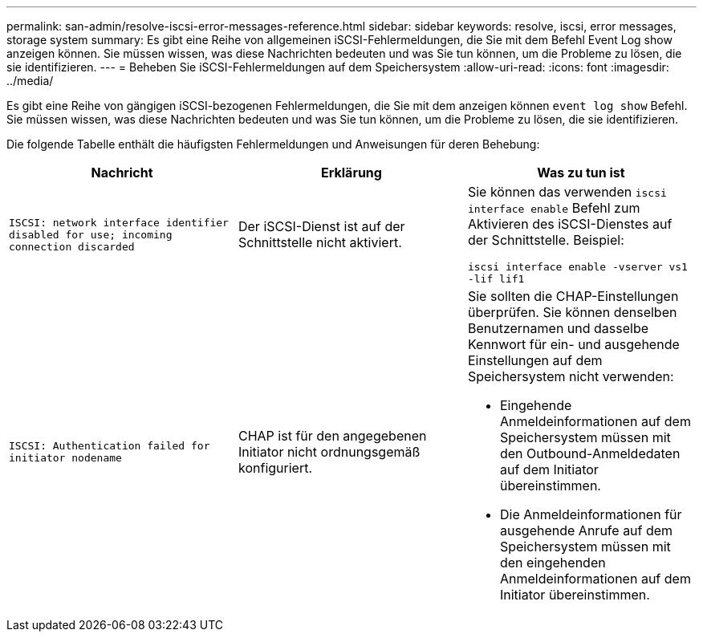 ---
permalink: san-admin/resolve-iscsi-error-messages-reference.html 
sidebar: sidebar 
keywords: resolve, iscsi, error messages, storage system 
summary: Es gibt eine Reihe von allgemeinen iSCSI-Fehlermeldungen, die Sie mit dem Befehl Event Log show anzeigen können. Sie müssen wissen, was diese Nachrichten bedeuten und was Sie tun können, um die Probleme zu lösen, die sie identifizieren. 
---
= Beheben Sie iSCSI-Fehlermeldungen auf dem Speichersystem
:allow-uri-read: 
:icons: font
:imagesdir: ../media/


[role="lead"]
Es gibt eine Reihe von gängigen iSCSI-bezogenen Fehlermeldungen, die Sie mit dem anzeigen können `event log show` Befehl. Sie müssen wissen, was diese Nachrichten bedeuten und was Sie tun können, um die Probleme zu lösen, die sie identifizieren.

Die folgende Tabelle enthält die häufigsten Fehlermeldungen und Anweisungen für deren Behebung:

[cols="3*"]
|===
| Nachricht | Erklärung | Was zu tun ist 


 a| 
`ISCSI: network interface identifier disabled for use; incoming connection discarded`
 a| 
Der iSCSI-Dienst ist auf der Schnittstelle nicht aktiviert.
 a| 
Sie können das verwenden `iscsi interface enable` Befehl zum Aktivieren des iSCSI-Dienstes auf der Schnittstelle. Beispiel:

`iscsi interface enable -vserver vs1 -lif lif1`



 a| 
`ISCSI: Authentication failed for initiator nodename`
 a| 
CHAP ist für den angegebenen Initiator nicht ordnungsgemäß konfiguriert.
 a| 
Sie sollten die CHAP-Einstellungen überprüfen. Sie können denselben Benutzernamen und dasselbe Kennwort für ein- und ausgehende Einstellungen auf dem Speichersystem nicht verwenden:

* Eingehende Anmeldeinformationen auf dem Speichersystem müssen mit den Outbound-Anmeldedaten auf dem Initiator übereinstimmen.
* Die Anmeldeinformationen für ausgehende Anrufe auf dem Speichersystem müssen mit den eingehenden Anmeldeinformationen auf dem Initiator übereinstimmen.


|===